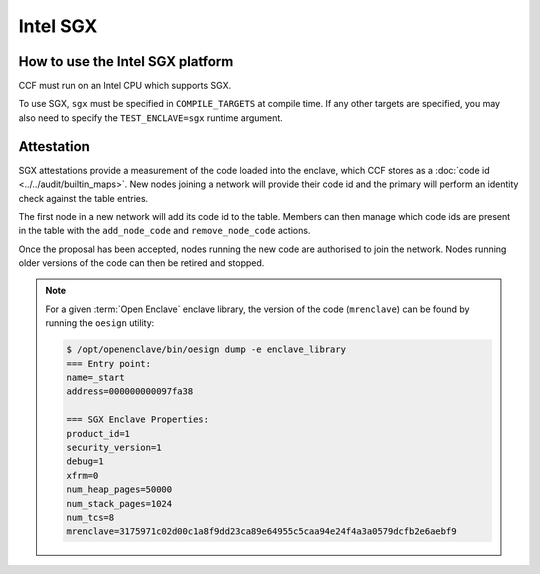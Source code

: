 Intel SGX
===================

How to use the Intel SGX platform
---------------------------------
CCF must run on an Intel CPU which supports SGX.

To use SGX, ``sgx`` must be specified in ``COMPILE_TARGETS`` at compile time. If any other targets are specified, you may also need to specify the ``TEST_ENCLAVE=sgx`` runtime argument.

Attestation
-----------
SGX attestations provide a measurement of the code loaded into the enclave, which CCF stores as a :doc:`code id <../../audit/builtin_maps>`. New nodes joining a network will provide their code id and the primary will perform an identity check against the table entries.

The first node in a new network will add its code id to the table. Members can then manage which code ids are present in the table with the ``add_node_code`` and ``remove_node_code`` actions.

Once the proposal has been accepted, nodes running the new code are authorised to join the network. Nodes running older versions of the code can then be retired and stopped.

.. note:: For a given :term:`Open Enclave` enclave library, the version of the code (``mrenclave``) can be found by running the ``oesign`` utility:

    .. code-block:: bash

        $ /opt/openenclave/bin/oesign dump -e enclave_library
        === Entry point:
        name=_start
        address=000000000097fa38

        === SGX Enclave Properties:
        product_id=1
        security_version=1
        debug=1
        xfrm=0
        num_heap_pages=50000
        num_stack_pages=1024
        num_tcs=8
        mrenclave=3175971c02d00c1a8f9dd23ca89e64955c5caa94e24f4a3a0579dcfb2e6aebf9
